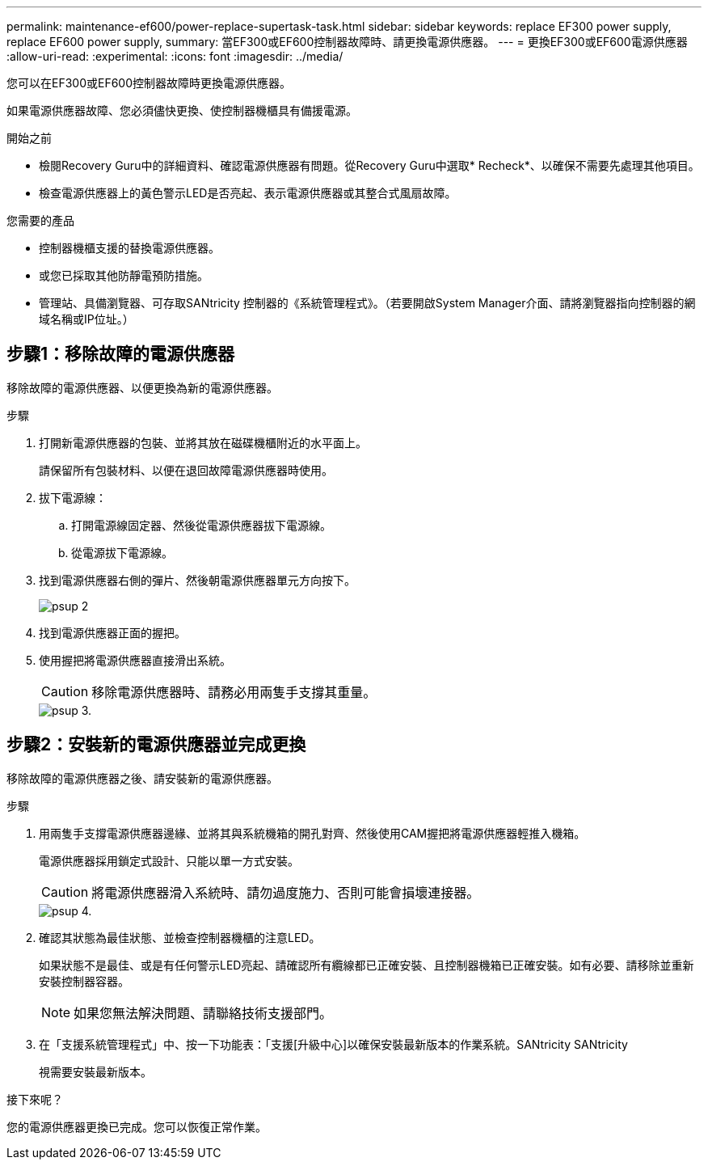 ---
permalink: maintenance-ef600/power-replace-supertask-task.html 
sidebar: sidebar 
keywords: replace EF300 power supply, replace EF600 power supply, 
summary: 當EF300或EF600控制器故障時、請更換電源供應器。 
---
= 更換EF300或EF600電源供應器
:allow-uri-read: 
:experimental: 
:icons: font
:imagesdir: ../media/


[role="lead"]
您可以在EF300或EF600控制器故障時更換電源供應器。

如果電源供應器故障、您必須儘快更換、使控制器機櫃具有備援電源。

.開始之前
* 檢閱Recovery Guru中的詳細資料、確認電源供應器有問題。從Recovery Guru中選取* Recheck*、以確保不需要先處理其他項目。
* 檢查電源供應器上的黃色警示LED是否亮起、表示電源供應器或其整合式風扇故障。


.您需要的產品
* 控制器機櫃支援的替換電源供應器。
* 或您已採取其他防靜電預防措施。
* 管理站、具備瀏覽器、可存取SANtricity 控制器的《系統管理程式》。（若要開啟System Manager介面、請將瀏覽器指向控制器的網域名稱或IP位址。）




== 步驟1：移除故障的電源供應器

移除故障的電源供應器、以便更換為新的電源供應器。

.步驟
. 打開新電源供應器的包裝、並將其放在磁碟機櫃附近的水平面上。
+
請保留所有包裝材料、以便在退回故障電源供應器時使用。

. 拔下電源線：
+
.. 打開電源線固定器、然後從電源供應器拔下電源線。
.. 從電源拔下電源線。


. 找到電源供應器右側的彈片、然後朝電源供應器單元方向按下。
+
image::../media/psup_2.png[psup 2]

. 找到電源供應器正面的握把。
. 使用握把將電源供應器直接滑出系統。
+

CAUTION: 移除電源供應器時、請務必用兩隻手支撐其重量。

+
image::../media/psup_3.png[psup 3.]





== 步驟2：安裝新的電源供應器並完成更換

移除故障的電源供應器之後、請安裝新的電源供應器。

.步驟
. 用兩隻手支撐電源供應器邊緣、並將其與系統機箱的開孔對齊、然後使用CAM握把將電源供應器輕推入機箱。
+
電源供應器採用鎖定式設計、只能以單一方式安裝。

+

CAUTION: 將電源供應器滑入系統時、請勿過度施力、否則可能會損壞連接器。

+
image::../media/psup_4.png[psup 4.]

. 確認其狀態為最佳狀態、並檢查控制器機櫃的注意LED。
+
如果狀態不是最佳、或是有任何警示LED亮起、請確認所有纜線都已正確安裝、且控制器機箱已正確安裝。如有必要、請移除並重新安裝控制器容器。

+

NOTE: 如果您無法解決問題、請聯絡技術支援部門。

. 在「支援系統管理程式」中、按一下功能表：「支援[升級中心]以確保安裝最新版本的作業系統。SANtricity SANtricity
+
視需要安裝最新版本。



.接下來呢？
您的電源供應器更換已完成。您可以恢復正常作業。
